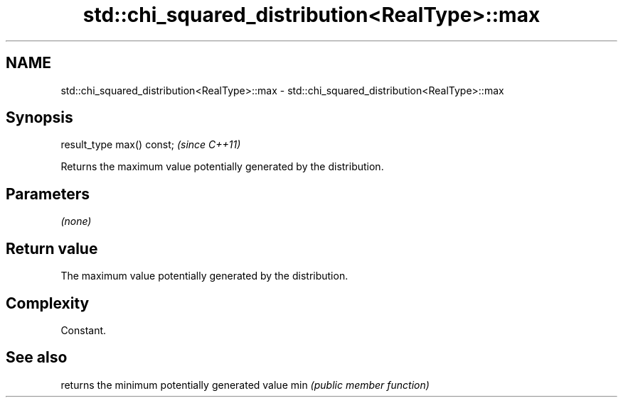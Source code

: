 .TH std::chi_squared_distribution<RealType>::max 3 "2020.03.24" "http://cppreference.com" "C++ Standard Libary"
.SH NAME
std::chi_squared_distribution<RealType>::max \- std::chi_squared_distribution<RealType>::max

.SH Synopsis

result_type max() const;  \fI(since C++11)\fP

Returns the maximum value potentially generated by the distribution.

.SH Parameters

\fI(none)\fP

.SH Return value

The maximum value potentially generated by the distribution.

.SH Complexity

Constant.

.SH See also


    returns the minimum potentially generated value
min \fI(public member function)\fP




